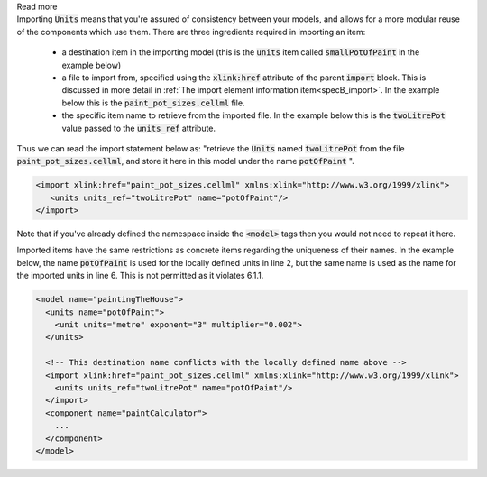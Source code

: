.. _informB3_1:

.. container:: toggle

    .. container:: header

        Read more

    .. container:: infospec

      Importing :code:`Units` means that you're assured of consistency between your models, and allows for a more modular reuse of the components which use them.
      There are three ingredients required in importing an item:

        - a destination item in the importing model (this is the :code:`units` item called :code:`smallPotOfPaint` in the example below)

        - a file to import from, specified using the :code:`xlink:href` attribute of the parent :code:`import` block.
          This is discussed in more detail in :ref:`The import element information item<specB_import>`.
          In the example below this is the :code:`paint_pot_sizes.cellml` file.

        - the specific item name to retrieve from the imported file.
          In the example below this is the :code:`twoLitrePot` value passed to the :code:`units_ref` attribute.

      Thus we can read the import statement below as: "retrieve the :code:`Units` named :code:`twoLitrePot` from the file :code:`paint_pot_sizes.cellml`, and store it here in this model under the name :code:`potOfPaint` ".

      .. code-block:: xml

        <import xlink:href="paint_pot_sizes.cellml" xmlns:xlink="http://www.w3.org/1999/xlink">
           <units units_ref="twoLitrePot" name="potOfPaint"/>
        </import>

      Note that if you've already defined the namespace inside the :code:`<model>` tags then you would not need to repeat it here.

      Imported items have the same restrictions as concrete items regarding the uniqueness of their names.
      In the example below, the name :code:`potOfPaint` is used for the locally defined units in line 2, but the same name is used as the name for the imported units in line 6.
      This is not permitted as it violates 6.1.1.

      .. code-block:: xml

        <model name="paintingTheHouse">
          <units name="potOfPaint">
            <unit units="metre" exponent="3" multiplier="0.002">
          </units>

          <!-- This destination name conflicts with the locally defined name above -->
          <import xlink:href="paint_pot_sizes.cellml" xmlns:xlink="http://www.w3.org/1999/xlink">
            <units units_ref="twoLitrePot" name="potOfPaint"/>
          </import>
          <component name="paintCalculator">
            ...
          </component>
        </model>

